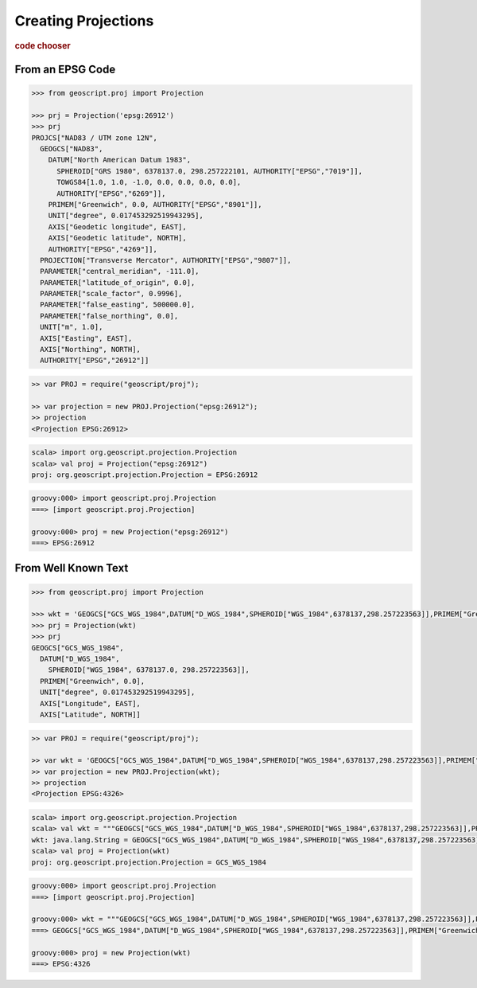 .. _examples.proj.create:

Creating Projections
====================

.. cssclass:: show-chooser

.. rubric:: code chooser

From an EPSG Code
-----------------

.. cssclass:: code py

.. code-block:: python

   >>> from geoscript.proj import Projection 

   >>> prj = Projection('epsg:26912')
   >>> prj
   PROJCS["NAD83 / UTM zone 12N", 
     GEOGCS["NAD83", 
       DATUM["North American Datum 1983", 
         SPHEROID["GRS 1980", 6378137.0, 298.257222101, AUTHORITY["EPSG","7019"]], 
         TOWGS84[1.0, 1.0, -1.0, 0.0, 0.0, 0.0, 0.0], 
         AUTHORITY["EPSG","6269"]], 
       PRIMEM["Greenwich", 0.0, AUTHORITY["EPSG","8901"]], 
       UNIT["degree", 0.017453292519943295], 
       AXIS["Geodetic longitude", EAST], 
       AXIS["Geodetic latitude", NORTH], 
       AUTHORITY["EPSG","4269"]], 
     PROJECTION["Transverse Mercator", AUTHORITY["EPSG","9807"]], 
     PARAMETER["central_meridian", -111.0], 
     PARAMETER["latitude_of_origin", 0.0], 
     PARAMETER["scale_factor", 0.9996], 
     PARAMETER["false_easting", 500000.0], 
     PARAMETER["false_northing", 0.0], 
     UNIT["m", 1.0], 
     AXIS["Easting", EAST], 
     AXIS["Northing", NORTH], 
     AUTHORITY["EPSG","26912"]]

.. cssclass:: code js

.. code-block:: javascript

    >> var PROJ = require("geoscript/proj");

    >> var projection = new PROJ.Projection("epsg:26912");
    >> projection
    <Projection EPSG:26912>

.. cssclass:: code scala

.. code-block:: scala

    scala> import org.geoscript.projection.Projection
    scala> val proj = Projection("epsg:26912")
    proj: org.geoscript.projection.Projection = EPSG:26912

.. cssclass:: code groovy

.. code-block:: groovy

    groovy:000> import geoscript.proj.Projection
    ===> [import geoscript.proj.Projection]

    groovy:000> proj = new Projection("epsg:26912")
    ===> EPSG:26912


From Well Known Text
--------------------
  
.. cssclass:: code py

.. code-block:: python

   >>> from geoscript.proj import Projection 

   >>> wkt = 'GEOGCS["GCS_WGS_1984",DATUM["D_WGS_1984",SPHEROID["WGS_1984",6378137,298.257223563]],PRIMEM["Greenwich",0],UNIT["Degree",0.017453292519943295]]'
   >>> prj = Projection(wkt)
   >>> prj
   GEOGCS["GCS_WGS_1984", 
     DATUM["D_WGS_1984", 
       SPHEROID["WGS_1984", 6378137.0, 298.257223563]], 
     PRIMEM["Greenwich", 0.0], 
     UNIT["degree", 0.017453292519943295], 
     AXIS["Longitude", EAST], 
     AXIS["Latitude", NORTH]]

.. cssclass:: code js

.. code-block:: javascript

    >> var PROJ = require("geoscript/proj");

    >> var wkt = 'GEOGCS["GCS_WGS_1984",DATUM["D_WGS_1984",SPHEROID["WGS_1984",6378137,298.257223563]],PRIMEM["Greenwich",0],UNIT["Degree",0.017453292519943295]]'; 
    >> var projection = new PROJ.Projection(wkt);
    >> projection
    <Projection EPSG:4326>

.. cssclass:: code scala

.. code-block:: scala

    scala> import org.geoscript.projection.Projection
    scala> val wkt = """GEOGCS["GCS_WGS_1984",DATUM["D_WGS_1984",SPHEROID["WGS_1984",6378137,298.257223563]],PRIMEM["Greenwich",0],UNIT["Degree",0.017453292519943295]]""" 
    wkt: java.lang.String = GEOGCS["GCS_WGS_1984",DATUM["D_WGS_1984",SPHEROID["WGS_1984",6378137,298.257223563]],PRIMEM["Greenwich",0],UNIT["Degree",0.017453292519943295]]
    scala> val proj = Projection(wkt)
    proj: org.geoscript.projection.Projection = GCS_WGS_1984

.. cssclass:: code groovy

.. code-block:: groovy

    groovy:000> import geoscript.proj.Projection
    ===> [import geoscript.proj.Projection]

    groovy:000> wkt = """GEOGCS["GCS_WGS_1984",DATUM["D_WGS_1984",SPHEROID["WGS_1984",6378137,298.257223563]],PRIMEM["Greenwich",0],UNIT["Degree",0.017453292519943295]]"""
    ===> GEOGCS["GCS_WGS_1984",DATUM["D_WGS_1984",SPHEROID["WGS_1984",6378137,298.257223563]],PRIMEM["Greenwich",0],UNIT["Degree",0.017453292519943295]]

    groovy:000> proj = new Projection(wkt)
    ===> EPSG:4326
